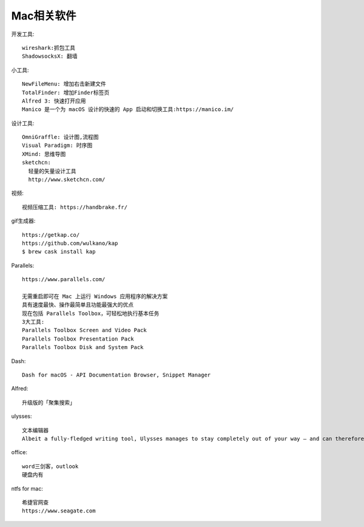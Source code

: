 Mac相关软件
=================

开发工具::

  wireshark:抓包工具
  ShadowsocksX: 翻墙


小工具::

  NewFileMenu: 增加右击新建文件
  TotalFinder: 增加Finder标签页
  Alfred 3: 快速打开应用
  Manico 是一个为 macOS 设计的快速的 App 启动和切换工具:https://manico.im/

设计工具::

  OmniGraffle: 设计图,流程图
  Visual Paradigm: 时序图
  XMind: 思维导图
  sketchcn: 
    轻量的矢量设计工具
    http://www.sketchcn.com/

视频::

    视频压缩工具: https://handbrake.fr/

gif生成器::

    https://getkap.co/
    https://github.com/wulkano/kap
    $ brew cask install kap


Parallels::

  https://www.parallels.com/

  无需重启即可在 Mac 上运行 Windows 应用程序的解决方案
  具有速度最快、操作最简单且功能最强大的优点
  现在包括 Parallels Toolbox，可轻松地执行基本任务
  3大工具:
  Parallels Toolbox Screen and Video Pack
  Parallels Toolbox Presentation Pack
  Parallels Toolbox Disk and System Pack
  
Dash::

  Dash for macOS - API Documentation Browser, Snippet Manager

Alfred::

  升级版的「聚集搜索」

ulysses::

  文本编辑器
  Albeit a fully-fledged writing tool, Ulysses manages to stay completely out of your way – and can therefore rival any distraction-free writing app.


office::

    word三剑客，outlook
    硬盘内有

ntfs for mac::

    希捷官网查
    https://www.seagate.com









